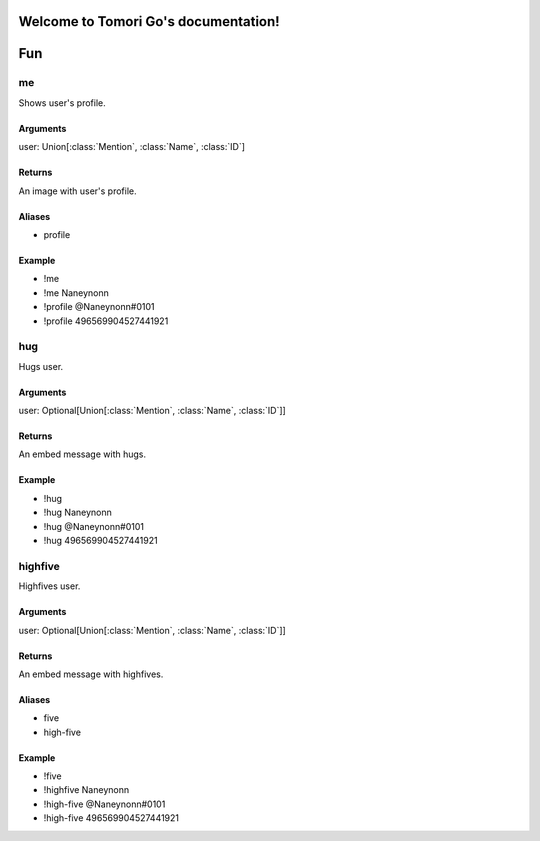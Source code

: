 Welcome to Tomori Go's documentation!
=====================================

Fun
==================

**me**
~~~~~~~~~~~~~
Shows user's profile.

Arguments
-----------
user: Union[:class:`Mention`, :class:`Name`, :class:`ID`]

Returns
---------
An image with user's profile.

Aliases
---------
- profile

Example
---------
- !me
- !me Naneynonn
- !profile @Naneynonn#0101
- !profile 496569904527441921


**hug**
~~~~~~~~~~~~~
Hugs user.

Arguments
-----------
user: Optional[Union[:class:`Mention`, :class:`Name`, :class:`ID`]]

Returns
---------
An embed message with hugs.

Example
---------
- !hug
- !hug Naneynonn
- !hug @Naneynonn#0101
- !hug 496569904527441921


**highfive**
~~~~~~~~~~~~~
Highfives user.

Arguments
-----------
user: Optional[Union[:class:`Mention`, :class:`Name`, :class:`ID`]]

Returns
---------
An embed message with highfives.

Aliases
---------
- five
- high-five

Example
---------
- !five
- !highfive Naneynonn
- !high-five @Naneynonn#0101
- !high-five 496569904527441921
